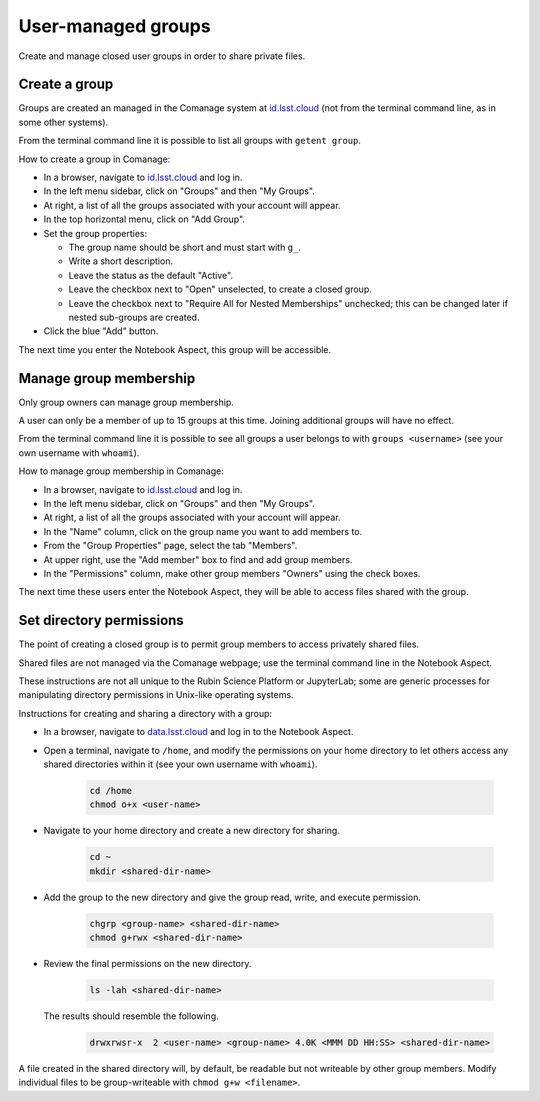 ###################
User-managed groups
###################

Create and manage closed user groups in order to share private files.

.. _user-group-create:

Create a group
==============

Groups are created an managed in the Comanage system at `id.lsst.cloud <https://id.lsst.cloud>`_
(not from the terminal command line, as in some other systems).

From the terminal command line it is possible to list all groups with ``getent group``.

How to create a group in Comanage:

* In a browser, navigate to `id.lsst.cloud <https://id.lsst.cloud>`_ and log in.

* In the left menu sidebar, click on "Groups" and then "My Groups".

* At right, a list of all the groups associated with your account will appear.

* In the top horizontal menu, click on "Add Group".

* Set the group properties:

  * The group name should be short and must start with ``g_``.

  * Write a short description.

  * Leave the status as the default "Active".

  * Leave the checkbox next to "Open" unselected, to create a closed group.

  * Leave the checkbox next to "Require All for Nested Memberships" unchecked; this can be changed later if nested sub-groups are created.

* Click the blue "Add" button.


The next time you enter the Notebook Aspect, this group will be accessible.


Manage group membership
=======================

Only group owners can manage group membership.

A user can only be a member of up to 15 groups at this time.
Joining additional groups will have no effect.

From the terminal command line it is possible to see all groups a user belongs to with ``groups <username>``
(see your own username with ``whoami``).

How to manage group membership in Comanage:

* In a browser, navigate to `id.lsst.cloud <https://id.lsst.cloud>`_ and log in.
* In the left menu sidebar, click on "Groups" and then "My Groups".
* At right, a list of all the groups associated with your account will appear.
* In the "Name" column, click on the group name you want to add members to.
* From the "Group Properties" page, select the tab "Members".
* At upper right, use the "Add member" box to find and add group members.
* In the "Permissions" column, make other group members "Owners" using the check boxes.

The next time these users enter the Notebook Aspect, they will be able to access files shared with the group.



Set directory permissions
=========================

The point of creating a closed group is to permit group members to access privately shared files.

Shared files are not managed via the Comanage webpage; use the terminal command line in the Notebook Aspect.

These instructions are not all unique to the Rubin Science Platform or JupyterLab;
some are generic processes for manipulating directory permissions in Unix-like operating systems.

Instructions for creating and sharing a directory with a group:

* In a browser, navigate to `data.lsst.cloud <https://data.lsst.cloud>`_ and log in to the Notebook Aspect.

* Open a terminal, navigate to ``/home``, and modify the permissions on your home directory to let others access any shared directories within it (see your own username with ``whoami``).

   .. code-block:: bash

      cd /home
      chmod o+x <user-name>

* Navigate to your home directory and create a new directory for sharing.

   .. code-block:: bash

      cd ~
      mkdir <shared-dir-name>

* Add the group to the new directory and give the group read, write, and execute permission.

   .. code-block:: bash

      chgrp <group-name> <shared-dir-name>
      chmod g+rwx <shared-dir-name>

* Review the final permissions on the new directory.

   .. code-block:: bash

      ls -lah <shared-dir-name>

  The results should resemble the following.

   .. code-block:: bash

      drwxrwsr-x  2 <user-name> <group-name> 4.0K <MMM DD HH:SS> <shared-dir-name>


A file created in the shared directory will, by default, be readable but not writeable by other group members.
Modify individual files to be group-writeable with ``chmod g+w <filename>``.
